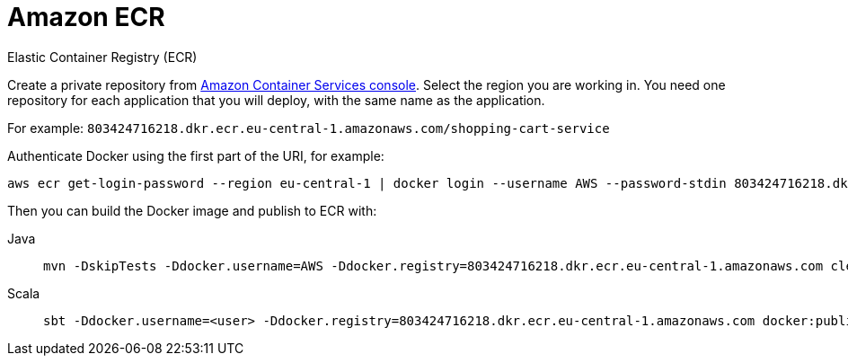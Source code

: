= Amazon ECR
:toc:
:toc-title: ON THIS PAGE
:toclevels: 3

Elastic Container Registry (ECR)

Create a private repository from https://console.aws.amazon.com/ecr/repositories[Amazon Container Services console]. Select the region you are working in. You need one repository for each application that you will deploy, with the same name as the application.

For example: `803424716218.dkr.ecr.eu-central-1.amazonaws.com/shopping-cart-service`

Authenticate Docker using the first part of the URI, for example:

[source,shell script]
----
aws ecr get-login-password --region eu-central-1 | docker login --username AWS --password-stdin 803424716218.dkr.ecr.eu-central-1.amazonaws.com
----

Then you can build the Docker image and publish to ECR with:

[.tabset]
Java::
+
----
mvn -DskipTests -Ddocker.username=AWS -Ddocker.registry=803424716218.dkr.ecr.eu-central-1.amazonaws.com clean package docker:push
----

Scala::
+
----
sbt -Ddocker.username=<user> -Ddocker.registry=803424716218.dkr.ecr.eu-central-1.amazonaws.com docker:publish
----
